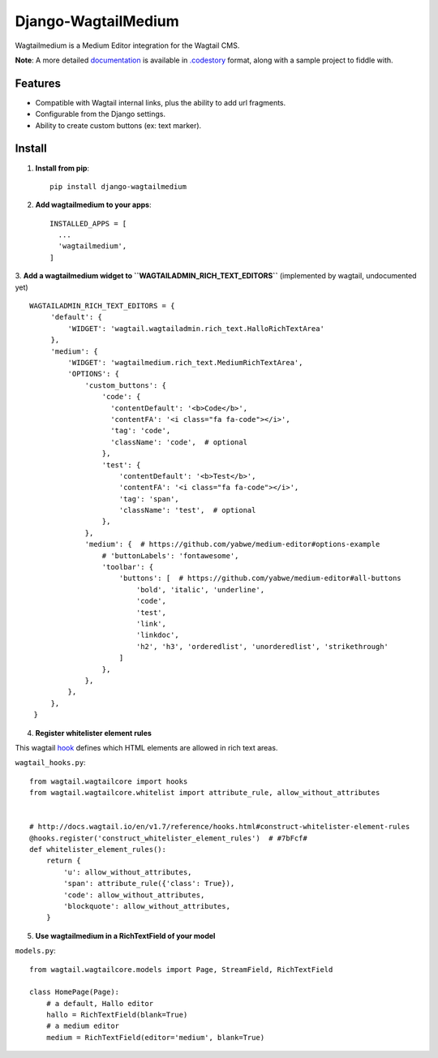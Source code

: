 =====================
Django-WagtailMedium
=====================

Wagtailmedium is a Medium Editor integration for the Wagtail CMS.

.. image:: https://raw.githubusercontent.com/dperetti/Django-wagtailmedium/master/Documentation.codestory/data/1a179310-b817-11e6-9f99-f91930e01b01.png


**Note**: A more detailed `documentation <https://raw.githubusercontent.com/dperetti/Django-wagtailmedium/master/Documentation%20screenshot.png>`_ is available in `.codestory <http://codestoryapp.com>`_ format, along with a sample project to fiddle with.


Features
--------
- Compatible with Wagtail internal links, plus the ability to add url fragments.
- Configurable from the Django settings.
- Ability to create custom buttons (ex: text marker).


Install
-------
1. **Install from pip**::

    pip install django-wagtailmedium

2. **Add wagtailmedium to your apps**::

    INSTALLED_APPS = [
      ...
      'wagtailmedium',
    ]

3. **Add a wagtailmedium widget to ``WAGTAILADMIN_RICH_TEXT_EDITORS``** (implemented by wagtail, undocumented yet)
::

   WAGTAILADMIN_RICH_TEXT_EDITORS = {
        'default': {
            'WIDGET': 'wagtail.wagtailadmin.rich_text.HalloRichTextArea'
        },
        'medium': {
            'WIDGET': 'wagtailmedium.rich_text.MediumRichTextArea',
            'OPTIONS': {
                'custom_buttons': {
                    'code': {
                      'contentDefault': '<b>Code</b>',
                      'contentFA': '<i class="fa fa-code"></i>',
                      'tag': 'code',
                      'className': 'code',  # optional
                    },
                    'test': {
                        'contentDefault': '<b>Test</b>',
                        'contentFA': '<i class="fa fa-code"></i>',
                        'tag': 'span',
                        'className': 'test',  # optional
                    },
                },
                'medium': {  # https://github.com/yabwe/medium-editor#options-example
                    # 'buttonLabels': 'fontawesome',
                    'toolbar': {
                        'buttons': [  # https://github.com/yabwe/medium-editor#all-buttons
                            'bold', 'italic', 'underline',
                            'code',
                            'test',
                            'link',
                            'linkdoc',
                            'h2', 'h3', 'orderedlist', 'unorderedlist', 'strikethrough'
                        ]
                    },
                },
            },
        },
    }


4. **Register whitelister element rules**

This wagtail `hook <http://docs.wagtail.io/en/v1.7/reference/hooks.html#construct-whitelister-element-rules>`_ defines which HTML elements are allowed in rich text areas.

``wagtail_hooks.py``::

    from wagtail.wagtailcore import hooks
    from wagtail.wagtailcore.whitelist import attribute_rule, allow_without_attributes


    # http://docs.wagtail.io/en/v1.7/reference/hooks.html#construct-whitelister-element-rules
    @hooks.register('construct_whitelister_element_rules')  # #7bFcf#
    def whitelister_element_rules():
        return {
            'u': allow_without_attributes,
            'span': attribute_rule({'class': True}),
            'code': allow_without_attributes,
            'blockquote': allow_without_attributes,
        }

5. **Use wagtailmedium in a RichTextField of your model**

``models.py``::

    from wagtail.wagtailcore.models import Page, StreamField, RichTextField

    class HomePage(Page):
        # a default, Hallo editor
        hallo = RichTextField(blank=True)
        # a medium editor
        medium = RichTextField(editor='medium', blank=True)

